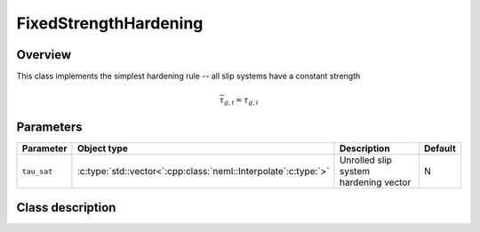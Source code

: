 FixedStrengthHardening
======================

Overview
--------

This class implements the simplest hardening rule -- all slip systems have a constant strength

.. math::
   \bar{\tau}_{g,i}=\tau_{g,i}

Parameters
----------

.. csv-table::
   :header: "Parameter", "Object type", "Description", "Default"
   :widths: 12, 30, 50, 8

   ``tau_sat``, :c:type:`std::vector<`:cpp:class:`neml::Interpolate`:c:type:`>`, Unrolled slip system hardening vector, N

Class description
-----------------

.. doxygenclass:: neml::FixedStrengthHardening
   :members:
   :undoc-members:
